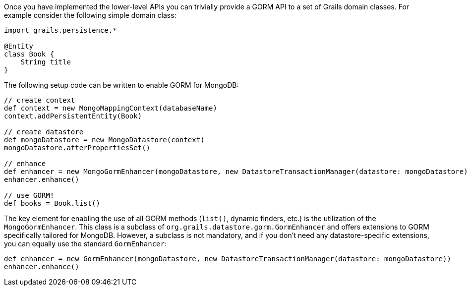 Once you have implemented the lower-level APIs you can trivially provide a GORM API to a set of Grails domain classes. For example consider the following simple domain class:

[source,groovy]
----
import grails.persistence.*

@Entity
class Book {
    String title
}
----


The following setup code can be written to enable GORM for MongoDB:

[source,groovy]
----
// create context
def context = new MongoMappingContext(databaseName)
context.addPersistentEntity(Book)

// create datastore
def mongoDatastore = new MongoDatastore(context)
mongoDatastore.afterPropertiesSet()

// enhance
def enhancer = new MongoGormEnhancer(mongoDatastore, new DatastoreTransactionManager(datastore: mongoDatastore))
enhancer.enhance()

// use GORM!
def books = Book.list()
----

The key element for enabling the use of all GORM methods (`list()`, dynamic finders, etc.) is the utilization of the `MongoGormEnhancer`. This class is a subclass of `org.grails.datastore.gorm.GormEnhancer` and offers extensions to GORM specifically tailored for MongoDB. However, a subclass is not mandatory, and if you don't need any datastore-specific extensions, you can equally use the standard `GormEnhancer`:

[source,groovy]
----
def enhancer = new GormEnhancer(mongoDatastore, new DatastoreTransactionManager(datastore: mongoDatastore))
enhancer.enhance()
----